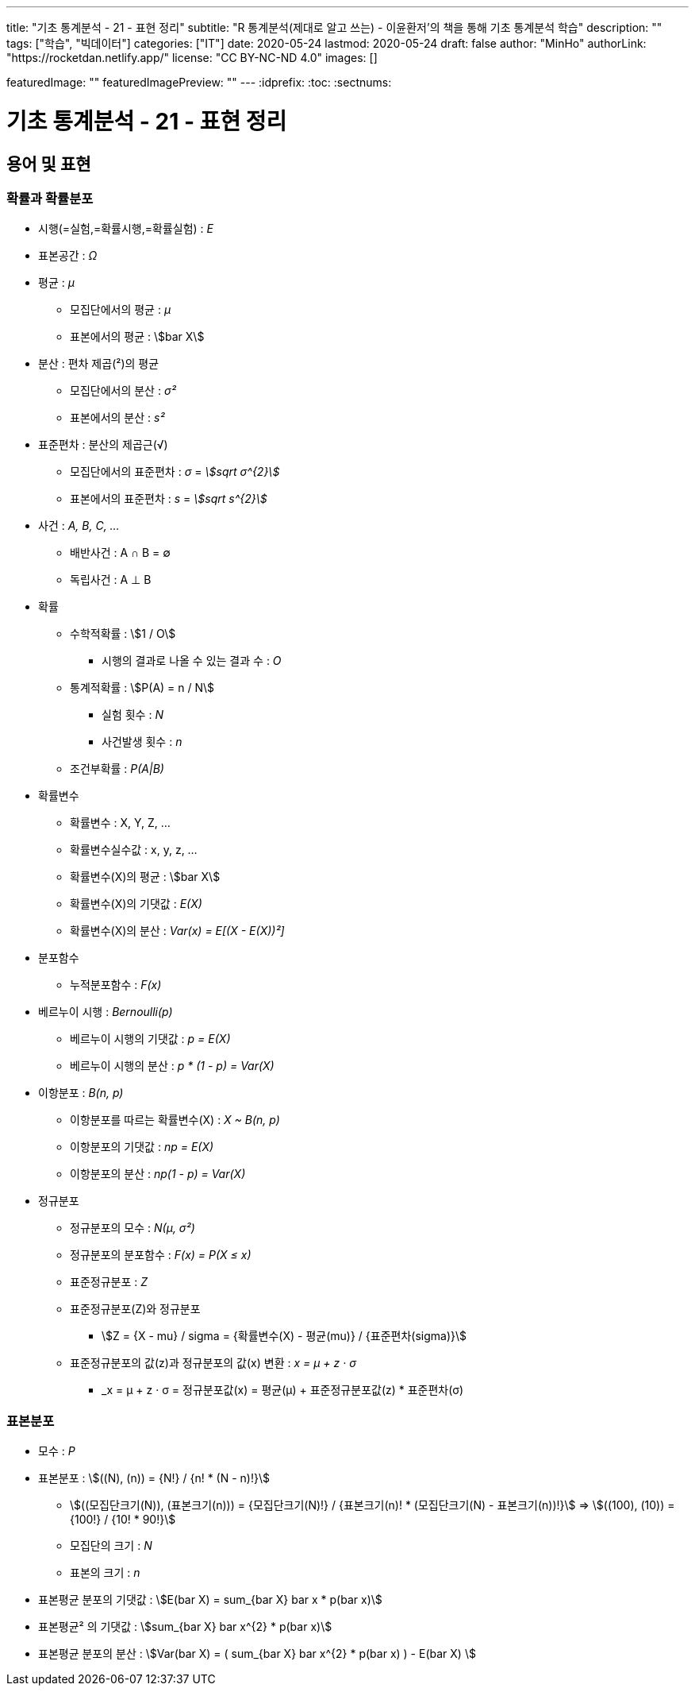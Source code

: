 ---
title: "기초 통계분석 - 21 - 표현 정리"
subtitle: "R 통계분석(제대로 알고 쓰는) - 이윤환저'의 책을 통해 기초 통계분석 학습"
description: ""
tags: ["학습", "빅데이터"]
categories: ["IT"]
date: 2020-05-24
lastmod: 2020-05-24
draft: false
author: "MinHo"
authorLink: "https://rocketdan.netlify.app/"
license: "CC BY-NC-ND 4.0"
images: []

featuredImage: ""
featuredImagePreview: ""
---
:idprefix:
:toc:
:sectnums:


= 기초 통계분석 - 21 - 표현 정리

== 용어 및 표현
=== 확률과 확률분포
* 시행(=실험,=확률시행,=확률실험) : _E_
* 표본공간 : _Ω_

* 평균 : _μ_
** 모집단에서의 평균 : _μ_
** 표본에서의 평균 : asciimath:[bar X]

* 분산 : 편차 제곱(²)의 평균
** 모집단에서의 분산 : _σ²_
** 표본에서의 분산 : _s²_

* 표준편차 : 분산의 제곱근(√)
** 모집단에서의 표준편차 : _σ_ = _asciimath:[sqrt σ^{2}]_
** 표본에서의 표준편차 : _s_ = _asciimath:[sqrt s^{2}]_

* 사건 : _A, B, C, ..._
** 배반사건 : A ∩ B = ∅
** 독립사건 : A ⊥ B

* 확률
** 수학적확률 : asciimath:[1 / O]
*** 시행의 결과로 나올 수 있는 결과 수 : _O_
** 통계적확률 : asciimath:[P(A) = n / N]
*** 실험 횟수 : _N_
*** 사건발생 횟수 : _n_
** 조건부확률 : _P(A|B)_

* 확률변수
** 확률변수 : X, Y, Z, ...
** 확률변수실수값 : x, y, z, ...
** 확률변수(X)의 평균 : asciimath:[bar X]
** 확률변수(X)의 기댓값 : _E(X)_
** 확률변수(X)의 분산 : _Var(x) = E[(X - E(X))²]_


* 분포함수
** 누적분포함수 : _F(x)_

* 베르누이 시행 : _Bernoulli(p)_
** 베르누이 시행의 기댓값 : _p = E(X)_
** 베르누이 시행의 분산  : _p * (1 - p) = Var(X)_

* 이항분포 : _B(n, p)_
** 이항분포를 따르는 확률변수(X) : _X ~ B(n, p)_
** 이항분포의 기댓값 : _np = E(X)_
** 이항분포의 분산 : _np(1 - p) = Var(X)_

* 정규분포
** 정규분포의 모수 : _N(μ, σ²)_
** 정규분포의 분포함수 : _F(x) = P(X ≤ x)_
** 표준정규분포 : _Z_
** 표준정규분포(Z)와 정규분포
*** asciimath:[Z = {X - mu} / sigma = {확률변수(X) - 평균(mu)} / {표준편차(sigma)}]
** 표준정규분포의 값(z)과 정규분포의 값(x) 변환 : _x = μ + z · σ_
*** _x = μ + z · σ = 정규분포값(x) = 평균(μ) + 표준정규분포값(z) * 표준편차(σ)


=== 표본분포
* 모수 : _P_

* 표본분포 : asciimath:[((N), (n)) = {N!} / {n! * (N - n)!}]
** asciimath:[((모집단크기(N)), (표본크기(n))) = {모집단크기(N)!} / {표본크기(n)! * (모집단크기(N) - 표본크기(n))!}] => asciimath:[((100), (10)) = {100!} / {10! * 90!}]
** 모집단의 크기 : _N_
** 표본의 크기 : _n_

* 표본평균 분포의 기댓값 : asciimath:[E(bar X) = sum_{bar X} bar x * p(bar x)]
* 표본평균² 의 기댓값 : asciimath:[sum_{bar X} bar x^{2} * p(bar x)]
* 표본평균 분포의 분산 : asciimath:[Var(bar X) = ( sum_{bar X} bar x^{2} * p(bar x) ) - E(bar X) ]